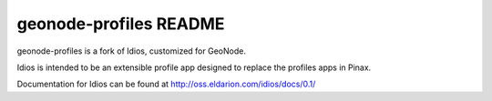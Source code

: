 =======================
geonode-profiles README
=======================

geonode-profiles is a fork of Idios, customized for GeoNode.

Idios is intended to be an extensible profile app designed to replace the
profiles apps in Pinax.

Documentation for Idios can be found at http://oss.eldarion.com/idios/docs/0.1/
